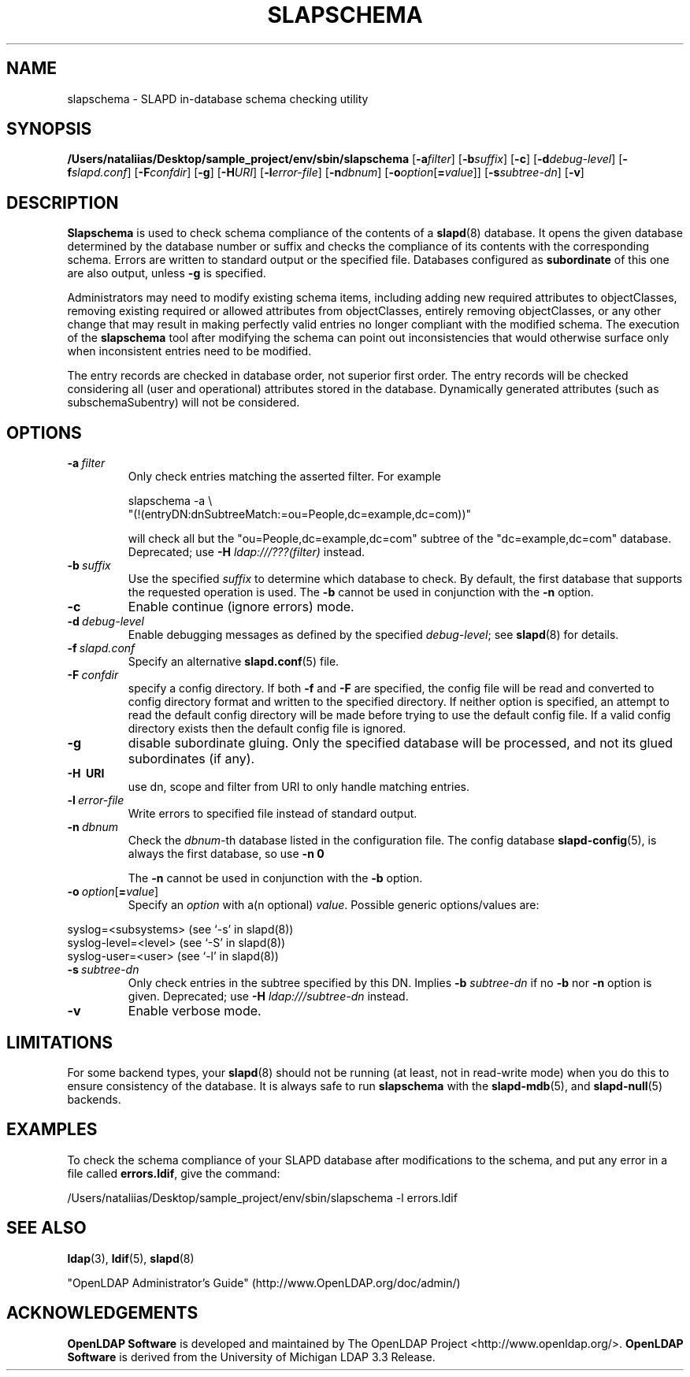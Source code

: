 .lf 1 stdin
.TH SLAPSCHEMA 8C "2023/02/08" "OpenLDAP 2.6.4"
.\" Copyright 1998-2022 The OpenLDAP Foundation All Rights Reserved.
.\" Copying restrictions apply.  See COPYRIGHT/LICENSE.
.\" $OpenLDAP$
.SH NAME
slapschema \- SLAPD in-database schema checking utility
.SH SYNOPSIS
.B /Users/nataliias/Desktop/sample_project/env/sbin/slapschema
[\c
.BI \-a filter\fR]
[\c
.BI \-b suffix\fR]
[\c
.BR \-c ]
[\c
.BI \-d debug-level\fR]
[\c
.BI \-f slapd.conf\fR]
[\c
.BI \-F confdir\fR]
[\c
.BR \-g ]
[\c
.BI \-H URI\fR]
[\c
.BI \-l error-file\fR]
[\c
.BI \-n dbnum\fR]
[\c
.BI \-o option\fR[ = value\fR]]
[\c
.BI \-s subtree-dn\fR]
[\c
.BR \-v ]
.LP
.SH DESCRIPTION
.LP
.B Slapschema
is used to check schema compliance of the contents of a
.BR slapd (8)
database.
It opens the given database determined by the database number or
suffix and checks the compliance of its contents with the corresponding
schema. Errors are written to standard output or the specified file.
Databases configured as
.B subordinate
of this one are also output, unless \fB\-g\fP is specified.
.LP
Administrators may need to modify existing schema items, including
adding new required attributes to objectClasses,
removing existing required or allowed attributes from objectClasses,
entirely removing objectClasses,
or any other change that may result in making perfectly valid entries
no longer compliant with the modified schema.
The execution of the
.B slapschema
tool after modifying the schema can point out
inconsistencies that would otherwise surface only when
inconsistent entries need to be modified.

.LP
The entry records are checked in database order, not superior first
order.  The entry records will be checked considering all
(user and operational) attributes stored in the database.
Dynamically generated attributes (such as subschemaSubentry)
will not be considered.
.SH OPTIONS
.TP
.BI \-a \ filter
Only check entries matching the asserted filter.
For example

slapschema \-a \\
    "(!(entryDN:dnSubtreeMatch:=ou=People,dc=example,dc=com))"

will check all but the "ou=People,dc=example,dc=com" subtree
of the "dc=example,dc=com" database.
Deprecated; use \fB-H\fP \fIldap:///???(filter)\fP instead.
.TP
.BI \-b \ suffix 
Use the specified \fIsuffix\fR to determine which database to
check. By default, the first database that supports the requested operation is
used. The \fB\-b\fP cannot be used in conjunction with the
.B \-n
option.
.TP
.B \-c
Enable continue (ignore errors) mode.
.TP
.BI \-d \ debug-level
Enable debugging messages as defined by the specified
.IR debug-level ;
see
.BR slapd (8)
for details.
.TP
.BI \-f \ slapd.conf
Specify an alternative
.BR slapd.conf (5)
file.
.TP
.BI \-F \ confdir
specify a config directory.
If both
.B \-f
and
.B \-F
are specified, the config file will be read and converted to
config directory format and written to the specified directory.
If neither option is specified, an attempt to read the
default config directory will be made before trying to use the default
config file. If a valid config directory exists then the
default config file is ignored.
.TP
.B \-g
disable subordinate gluing.  Only the specified database will be
processed, and not its glued subordinates (if any).
.TP
.B \-H \ URI
use dn, scope and filter from URI to only handle matching entries.
.TP
.BI \-l \ error-file
Write errors to specified file instead of standard output.
.TP
.BI \-n \ dbnum
Check the \fIdbnum\fR\-th database listed in the
configuration file. The config database
.BR slapd\-config (5),
is always the first database, so use
.B \-n 0

The
.B \-n
cannot be used in conjunction with the
.B \-b
option.
.TP
.BI \-o \ option\fR[ = value\fR]
Specify an
.I option
with a(n optional)
.IR value .
Possible generic options/values are:
.LP
.nf
              syslog=<subsystems>  (see `\-s' in slapd(8))
              syslog\-level=<level> (see `\-S' in slapd(8))
              syslog\-user=<user>   (see `\-l' in slapd(8))

.fi
.TP
.BI \-s \ subtree-dn
Only check entries in the subtree specified by this DN.
Implies \fB\-b\fP \fIsubtree-dn\fP if no
.B \-b
nor
.B \-n
option is given.
Deprecated; use \fB-H\fP \fIldap:///subtree-dn\fP instead.
.TP
.B \-v
Enable verbose mode.
.SH LIMITATIONS
For some backend types, your
.BR slapd (8)
should not be running (at least, not in read-write
mode) when you do this to ensure consistency of the database. It is
always safe to run 
.B slapschema
with the
.BR slapd\-mdb (5),
and
.BR slapd\-null (5)
backends.
.SH EXAMPLES
To check the schema compliance of your SLAPD database after modifications
to the schema, and put any error in a file called
.BR errors.ldif ,
give the command:
.LP
.nf
.ft tt
	/Users/nataliias/Desktop/sample_project/env/sbin/slapschema \-l errors.ldif
.ft
.fi
.SH "SEE ALSO"
.BR ldap (3),
.BR ldif (5),
.BR slapd (8)
.LP
"OpenLDAP Administrator's Guide" (http://www.OpenLDAP.org/doc/admin/)
.SH ACKNOWLEDGEMENTS
.lf 1 ./../Project
.\" Shared Project Acknowledgement Text
.B "OpenLDAP Software"
is developed and maintained by The OpenLDAP Project <http://www.openldap.org/>.
.B "OpenLDAP Software"
is derived from the University of Michigan LDAP 3.3 Release.  
.lf 194 stdin
